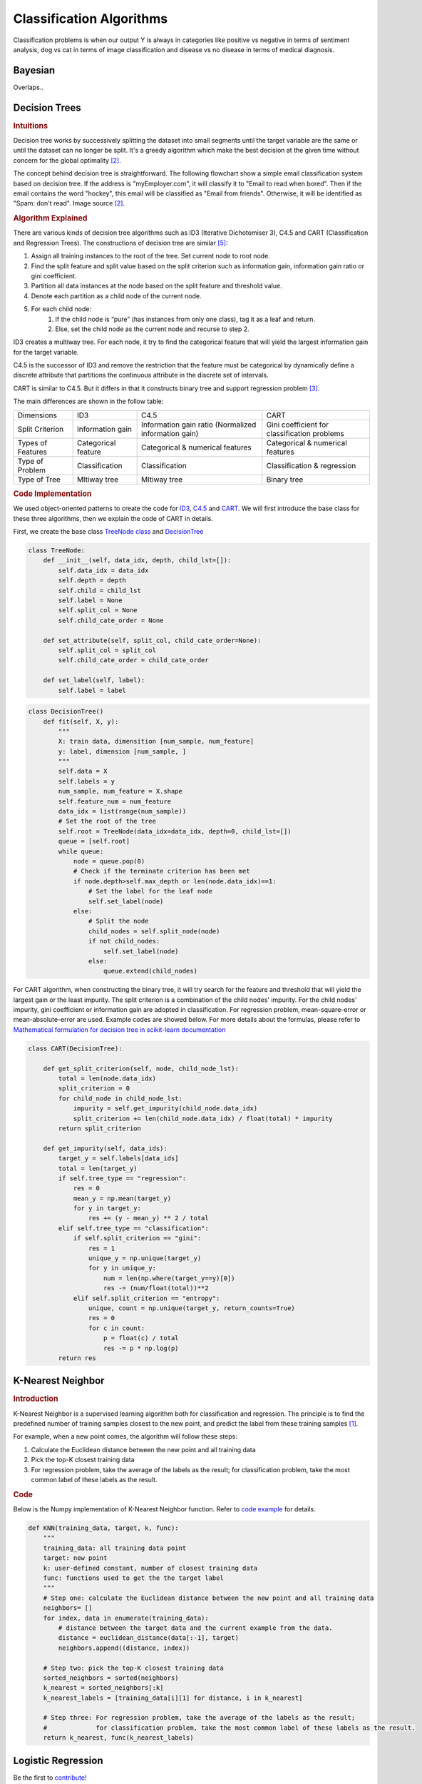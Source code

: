 .. _classification_algos:

=========================
Classification Algorithms
=========================

Classification problems is when our output Y is always in categories like positive vs negative in terms of sentiment analysis, dog vs cat in terms of image classification and disease vs no disease in terms of medical diagnosis.

Bayesian
=======

Overlaps..


Decision Trees
==============
.. rubric:: Intuitions

Decision tree works by successively splitting the dataset into small segments until the target variable are the same or until the dataset can no longer be split. It's a greedy algorithm which make the best decision at the given time without concern for the global optimality [#mlinaction]_.

The concept behind decision tree is straightforward. The following flowchart show a simple email classification system based on decision tree. If the address is "myEmployer.com", it will classify it to "Email to read when bored". Then if the email contains the word "hockey", this email will be classified as "Email from friends". Otherwise, it will be identified as "Spam: don't read". Image source [#mlinaction]_.

.. image:: images/decision_tree.png
    :align: center
    :scale: 30 %

.. rubric:: Algorithm Explained

There are various kinds of decision tree algorithms such as ID3 (Iterative Dichotomiser 3), C4.5 and CART (Classification and Regression Trees). The constructions of decision tree are similar [#decisiontrees]_:

1. Assign all training instances to the root of the tree. Set current node to root node.
2. Find the split feature and split value based on the split criterion such as information gain, information gain ratio or gini coefficient.
3. Partition all data instances at the node based on the split feature and threshold value.
4. Denote each partition as a child node of the current node.
5. For each child node:
    1. If the child node is “pure” (has instances from only one class), tag it as a leaf and return.
    2. Else, set the child node as the current node and recurse to step 2.


ID3 creates a multiway tree. For each node, it try to find the categorical feature that will yield the largest information gain for the target variable.

C4.5 is the successor of ID3 and remove the restriction that the feature must be categorical by dynamically define a discrete attribute that partitions the continuous attribute in the discrete set of intervals.

CART is similar to C4.5. But it differs in that it constructs binary tree and support regression problem [#sklearntree]_.

The main differences are shown in the follow table:

+-------------------+---------------------+------------------------------------------------------+----------------------------------------------+
|     Dimensions    |         ID3         |                         C4.5                         |                     CART                     |
+-------------------+---------------------+------------------------------------------------------+----------------------------------------------+
|  Split Criterion  |   Information gain  | Information gain ratio (Normalized information gain) | Gini coefficient for classification problems |
+-------------------+---------------------+------------------------------------------------------+----------------------------------------------+
| Types of Features | Categorical feature |           Categorical & numerical features           |       Categorical & numerical features       |
+-------------------+---------------------+------------------------------------------------------+----------------------------------------------+
|  Type of Problem  |    Classification   |                    Classification                    |          Classification & regression         |
+-------------------+---------------------+------------------------------------------------------+----------------------------------------------+
|   Type of Tree    |     Mltiway tree    |                     Mltiway tree                     |                  Binary tree                 |
+-------------------+---------------------+------------------------------------------------------+----------------------------------------------+

.. rubric:: Code Implementation

We used object-oriented patterns to create the code for `ID3 <https://github.com/bfortuner/ml-cheatsheet/blob/master/code/decision_tree.py#L87>`__, `C4.5 <https://github.com/bfortuner/ml-cheatsheet/blob/master/code/decision_tree.py#L144>`__ and `CART <https://github.com/bfortuner/ml-cheatsheet/blob/master/code/decision_tree.py#L165>`__. We will first introduce the base class for these three algorithms, then we explain the code of CART in details.

First, we create the base class `TreeNode class <https://github.com/bfortuner/ml-cheatsheet/blob/master/code/decision_tree.py#L7>`__ and  `DecisionTree <https://github.com/bfortuner/ml-cheatsheet/blob/master/code/decision_tree.py#L24>`__

.. code-block:: python

    class TreeNode:
        def __init__(self, data_idx, depth, child_lst=[]):
            self.data_idx = data_idx
            self.depth = depth
            self.child = child_lst
            self.label = None
            self.split_col = None
            self.child_cate_order = None

        def set_attribute(self, split_col, child_cate_order=None):
            self.split_col = split_col
            self.child_cate_order = child_cate_order

        def set_label(self, label):
            self.label = label
..

.. code-block:: python

    class DecisionTree()
        def fit(self, X, y):
            """
            X: train data, dimensition [num_sample, num_feature]
            y: label, dimension [num_sample, ]
            """
            self.data = X
            self.labels = y
            num_sample, num_feature = X.shape
            self.feature_num = num_feature
            data_idx = list(range(num_sample))
            # Set the root of the tree
            self.root = TreeNode(data_idx=data_idx, depth=0, child_lst=[])
            queue = [self.root]
            while queue:
                node = queue.pop(0)
                # Check if the terminate criterion has been met
                if node.depth>self.max_depth or len(node.data_idx)==1:
                    # Set the label for the leaf node
                    self.set_label(node)
                else:
                    # Split the node
                    child_nodes = self.split_node(node)
                    if not child_nodes:
                        self.set_label(node)
                    else:
                        queue.extend(child_nodes)
..

For CART algorithm, when constructing the binary tree, it will try search for the feature and threshold that will yield the largest gain or the least impurity. The split criterion is a combination of the child nodes' impurity. For the child nodes' impurity, gini coefficient or information gain are adopted in classification. For regression problem, mean-square-error or mean-absolute-error are used. Example codes are showed below. For more details about the formulas, please refer to `Mathematical formulation for decision tree in scikit-learn documentation <https://scikit-learn.org/stable/modules/tree.html#mathematical-formulation>`__

.. code-block:: python

    class CART(DecisionTree):

        def get_split_criterion(self, node, child_node_lst):
            total = len(node.data_idx)
            split_criterion = 0
            for child_node in child_node_lst:
                impurity = self.get_impurity(child_node.data_idx)
                split_criterion += len(child_node.data_idx) / float(total) * impurity
            return split_criterion

        def get_impurity(self, data_ids):
            target_y = self.labels[data_ids]
            total = len(target_y)
            if self.tree_type == "regression":
                res = 0
                mean_y = np.mean(target_y)
                for y in target_y:
                    res += (y - mean_y) ** 2 / total
            elif self.tree_type == "classification":
                if self.split_criterion == "gini":
                    res = 1
                    unique_y = np.unique(target_y)
                    for y in unique_y:
                        num = len(np.where(target_y==y)[0])
                        res -= (num/float(total))**2
                elif self.split_criterion == "entropy":
                    unique, count = np.unique(target_y, return_counts=True)
                    res = 0
                    for c in count:
                        p = float(c) / total
                        res -= p * np.log(p)
            return res
..


K-Nearest Neighbor
==================
.. rubric:: Introduction

K-Nearest Neighbor is a supervised learning algorithm both for classification and regression. The principle is to find the predefined number of training samples closest to the new point, and predict the label from these training samples [#sklearnknn]_.

For example, when a new point comes, the algorithm will follow these steps:

1. Calculate the Euclidean distance between the new point and all training data
2. Pick the top-K closest training data
3. For regression problem, take the average of the labels as the result; for classification problem, take the most common label of these labels as the result.

.. rubric:: Code

Below is the Numpy implementation of K-Nearest Neighbor function. Refer to `code example <https://github.com/bfortuner/ml-cheatsheet/blob/master/code/knn.py>`__ for details.

.. code-block:: python

    def KNN(training_data, target, k, func):
        """
        training_data: all training data point
        target: new point
        k: user-defined constant, number of closest training data
        func: functions used to get the the target label
        """
        # Step one: calculate the Euclidean distance between the new point and all training data
        neighbors= []
        for index, data in enumerate(training_data):
            # distance between the target data and the current example from the data.
            distance = euclidean_distance(data[:-1], target)
            neighbors.append((distance, index))

        # Step two: pick the top-K closest training data
        sorted_neighbors = sorted(neighbors)
        k_nearest = sorted_neighbors[:k]
        k_nearest_labels = [training_data[i][1] for distance, i in k_nearest]

        # Step three: For regression problem, take the average of the labels as the result;
        #             for classification problem, take the most common label of these labels as the result.
        return k_nearest, func(k_nearest_labels)
..


Logistic Regression
===================

Be the first to `contribute! <https://github.com/bfortuner/ml-cheatsheet>`__

Random Forests
==============

Random Forest Classifier using ID3 Tree: `code example <https://github.com/bfortuner/ml-cheatsheet/blob/master/code/random_forest_classifier.py>`__

Boosting
========

Be the first to `contribute! <https://github.com/bfortuner/ml-cheatsheet>`__

Support Vector Machines
=======================

Be the first to `contribute! <https://github.com/bfortuner/ml-cheatsheet>`__



.. rubric:: References

.. [#sklearnknn] https://scikit-learn.org/stable/modules/neighbors.html#nearest-neighbors-classification
.. [#mlinaction] `Machine Learning in Action by Peter Harrington <https://www.manning.com/books/machine-learning-in-action>`__
.. [#sklearntree] `Scikit-learn Documentations: Tree algorithms: ID3, C4.5, C5.0 and CART <https://scikit-learn.org/stable/modules/tree.html#tree-algorithms-id3-c4-5-c5-0-and-cart>`__
.. [#sklearnensemble] `Scikit-learn Documentations: Ensemble Method <https://scikit-learn.org/stable/modules/ensemble.html#>`__
.. [#decisiontrees] `Decision Trees <https://www.cs.cmu.edu/~bhiksha/courses/10-601/decisiontrees/>`__



